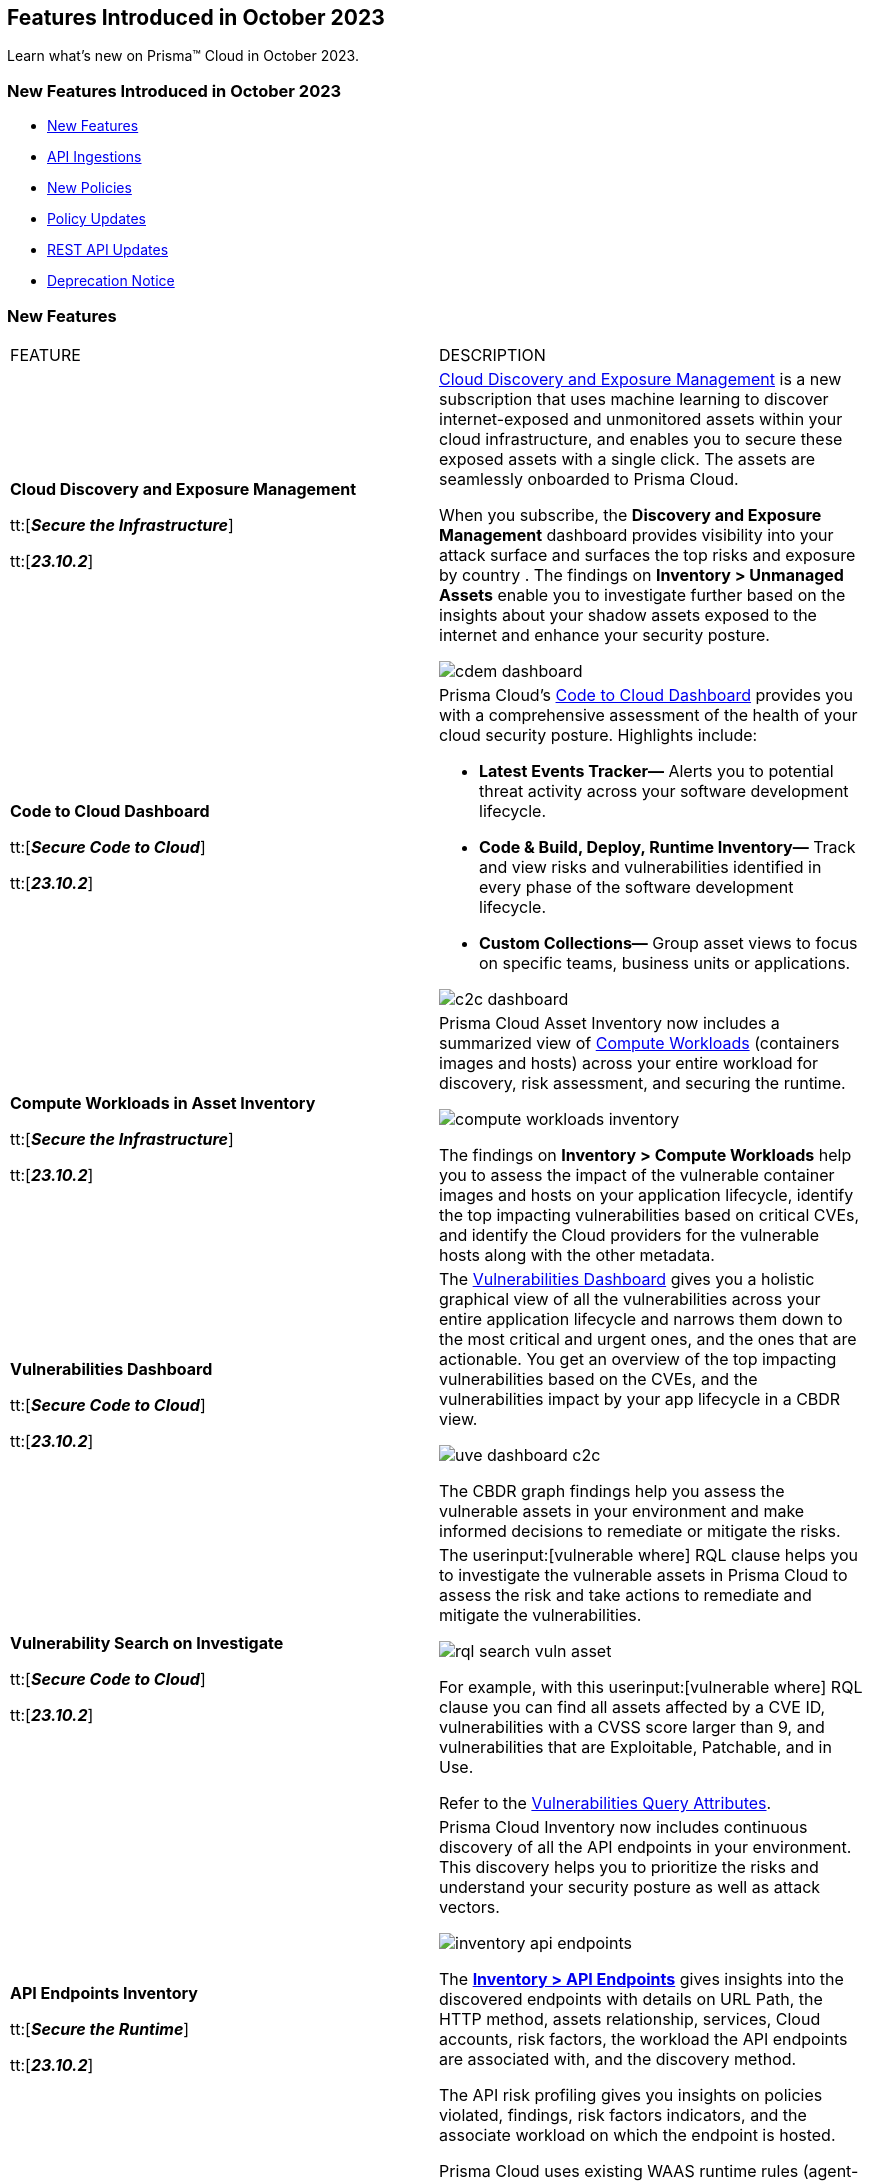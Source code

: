== Features Introduced in October 2023

Learn what's new on Prisma™ Cloud in October 2023.

[#new-features-oct-1]
=== New Features Introduced in October 2023

* <<new-features1>>
* <<api-ingestions1>>
* <<new-policies1>>
* <<policy-updates1>>
//* <<new-compliance-benchmarks-and-updates1>>
//* <<changes-in-existing-behavior1>>
* <<rest-api-updates1>>
* <<deprecation-notices>>


[#new-features1]
=== New Features

[cols="50%a,50%a"]
|===
|FEATURE
|DESCRIPTION

|*Cloud Discovery and Exposure Management*

tt:[*_Secure the Infrastructure_*]

tt:[*_23.10.2_*]

//RLP-100718

| https://docs.prismacloud.io/en/enterprise-edition/content-collections/administration/subscribe-to-cdem[Cloud Discovery and Exposure Management] is a new subscription that uses machine learning to discover internet-exposed and unmonitored assets within your cloud infrastructure, and enables you to secure these exposed assets with a single click. The assets are seamlessly onboarded to Prisma Cloud. 

When you subscribe, the *Discovery and Exposure Management* dashboard provides visibility into your attack surface and surfaces the top risks and exposure by country . The findings on *Inventory > Unmanaged Assets* enable you to investigate further based on the insights about your shadow assets exposed to the internet and enhance your security posture.

image::cdem-dashboard.gif[]

|*Code to Cloud Dashboard*

tt:[*_Secure Code to Cloud_*]

tt:[*_23.10.2_*]
//RLP-104734

|Prisma Cloud’s https://docs.prismacloud.io/en/enterprise-edition/content-collections/dashboards/dashboards-code-to-cloud[Code to Cloud Dashboard] provides you with a comprehensive assessment of the health of your cloud security posture. Highlights include:

* *Latest Events Tracker—* Alerts you to potential threat activity across your software development lifecycle. 
* *Code & Build, Deploy, Runtime Inventory—* Track and view risks and vulnerabilities identified in every phase of the software development lifecycle.
* *Custom Collections—* Group asset views to focus on specific teams, business units or applications.

image::c2c-dashboard.gif[]

|*Compute Workloads in Asset Inventory*

tt:[*_Secure the Infrastructure_*]

tt:[*_23.10.2_*]

//RLP-104989
|Prisma Cloud Asset Inventory now includes a summarized view of https://docs.prismacloud.io/en/enterprise-edition/content-collections/cloud-and-software-inventory/compute-workloads-inventory[Compute Workloads] (containers images and hosts) across your entire workload for discovery, risk assessment, and securing the runtime.

image::compute-workloads-inventory.gif[]

The findings on *Inventory > Compute Workloads* help you to assess the impact of the vulnerable container images and hosts on your application lifecycle, identify the top impacting vulnerabilities based on critical CVEs, and identify the Cloud providers for the vulnerable hosts along with the other metadata.

|*Vulnerabilities Dashboard*

tt:[*_Secure Code to Cloud_*]

tt:[*_23.10.2_*]

//RLP-104991

|The https://docs.prismacloud.io/en/enterprise-edition/content-collections/dashboards/dashboards-vulnerabilities[Vulnerabilities Dashboard] gives you a holistic graphical view of all the vulnerabilities across your entire application lifecycle and narrows them down to the most critical and urgent ones, and the ones that are actionable. You get an overview of the top impacting vulnerabilities based on the CVEs, and the vulnerabilities impact by your app lifecycle in a CBDR view.

image::uve-dashboard-c2c.gif[]

The CBDR graph findings help you assess the vulnerable assets in your environment and make informed decisions to remediate or mitigate the risks.

|*Vulnerability Search on Investigate*

tt:[*_Secure Code to Cloud_*]

tt:[*_23.10.2_*]

//RLP-104991

|The userinput:[vulnerable where] RQL clause helps you to investigate the vulnerable assets in Prisma Cloud to assess the risk and take actions to remediate and mitigate the vulnerabilities.

image::rql-search-vuln-asset.gif[]

For example, with this userinput:[vulnerable where] RQL clause you can find all assets affected by a CVE ID, vulnerabilities with a CVSS score larger than 9, and vulnerabilities that are Exploitable, Patchable, and in Use.

Refer to the https://docs.prismacloud.io/en/enterprise-edition/content-collections/search-and-investigate/vulnerability-queries/vulnerability-query-attributes[Vulnerabilities Query Attributes].

|*API Endpoints Inventory*

tt:[*_Secure the Runtime_*]

tt:[*_23.10.2_*]

//RLP-108380

|Prisma Cloud Inventory now includes continuous discovery of all the API endpoints in your environment. This discovery helps you to prioritize the risks and understand your security posture as well as attack vectors.

image::inventory-api-endpoints.png[]
//needs gif image

The https://docs.prismacloud.io/en/enterprise-edition/content-collections/cloud-and-software-inventory/api-endpoints-inventory[*Inventory > API Endpoints*] gives insights into the discovered endpoints with details on URL Path, the HTTP method, assets relationship, services, Cloud accounts, risk factors, the workload the API endpoints are associated with, and the discovery method.

The API risk profiling gives you insights on policies violated, findings, risk factors indicators, and the associate workload on which the endpoint is hosted.

Prisma Cloud uses existing WAAS runtime rules (agent-based and agentless) to scan traffic and AWS API Gateway configurations within your deployment to list the API endpoints.

|*Prioritize and Remediate Risks*

tt:[*_Secure Code to Cloud_*]

tt:[*_23.10.2_*]

//RLP-104994

|Prisma Cloud *Attack Path Analysis* identifies and collects a wide range of security signals to assist with risk prioritization. These signals include vulnerabilities in cloud resources, public exposure of resources to the internet, overly permissive credentials, and threat context, such as potentially malicious traffic or IP addresses. 

By intelligently analyzing and correlating these signals, along with considering the business context of an application or data at risk, Prisma Cloud can guide your security teams to address the most critical risks first. This level of prioritization ensures that your organization can focus on securing your most valuable assets while minimizing the risk of data breaches or other threats. Prisma Cloud helps you identify the https://docs.prismacloud.io/en/enterprise-edition/content-collections/governance/attack-path-policies[Attack Paths], which are presented in a graph view and offer valuable security context to protect your assets against high-risk threats.

image::risk-remediation.gif[]

|*Application Asset*

tt:[*_Secure the Source_*]

tt:[*_23.10.2_*]

//CAS Update

|Application Asset queries are added to the https://docs.prismacloud.io/en/enterprise-edition/en/enterprise-edition/content-collections/search-and-investigate/application-asset-queries/application-asset-queries[Search and Investigate] page, providing a graphical representation (graph) of your software development life cycle (SDLC) and enabling you to conduct a comprehensive analysis of security issues throughout your engineering environment. You will gain valuable insights into the assets in your environment and understand the relationships between them.

image::cas-application-asset.png[]

|*Repository Application Graph*
//CAS Update

tt:[*_Secure the Source_*]

tt:[*_23.10.2_*]

|* Added the option to access the https://docs.prismacloud.io/en/enterprise-edition/content-collections/application-security/visibility/repositories[Repository Application Graph] through a dedicated sidecar. You can access this sidecar by selecting a repository in the repository inventory table of  the Repositories page.
* Removed query functionality from the Repository Application Graph.

image::cas-repository-app-graph.png[]

|*Inventory - IaC Resources*
//CAS Update

tt:[*_Secure the Source_*]

tt:[*_23.10.2_*]

|Prisma Cloud introduces inventory management for https://docs.prismacloud.io/en/enterprise-edition/content-collections/cloud-and-software-inventory/iac-resources[IaC Resources] on the console (*Inventory > IaC Resources*). The inventory gives you a comprehensive list of interconnected frameworks across diverse cloud accounts and repositories, delivering enhanced visibility into cloud resource management through the console.


image::cas-inventory-iac.png[]

|*GCP Drift Detection and Drift Alerts*
//CAS Update

tt:[*_Secure the Source_*]

tt:[*_23.10.2_*]

|Prisma Cloud provides support for Terraform to GCP Drift Detection, enabling you to identify instances when configurations for resources on the Google Cloud Platform deviate from the Terraform specifications in your version control system (VCS). Additionally, you will receive alerts for any divergence of your resources from your Terraform configurations, enabling you to uphold consistency and security, ensuring that your infrastructure aligns with your desired configuration.


|*Selective Scan for Organization Member Accounts*

tt:[*_Secure the Infrastructure_*]

tt:[*_23.10.2_*]
//RLP-114176, RLP-104987

|Prisma Cloud introduces selective Agentless scanning for workloads and serverless functions for the member accounts within an organization for AWS, GCP and Azure. You can selectively enable or disable agentless or serverless scanning for individual member accounts or choose to scan the entire organization. By being selective you can incrementally add accounts for scanning and choose whether to scan all accounts in the organization or just some accounts.

Enable *Organization Scan* to scan all the accounts in the organization

image::selective-scanning-agentless.png[]

|*Support for New Region on AWS*

tt:[*_Secure the Infrastructure_*]

tt:[*_23.10.2_*]
//RLP-118490
|Prisma Cloud now ingests data for resources deployed in the Israel region on AWS.

To review a list of supported regions, select *Inventory > Assets*, and choose Cloud Region from the filter drop-down.

image::aws-israel-region.png[]

|===

[#api-ingestions1]
=== API Ingestions

[cols="50%a,50%a"]
|===
|SERVICE
|API DETAILS

|*Amazon EC2*

tt:[*_23.10.2_*]

//RLP-116078
|*aws-waf-v2-rule-group*

Additional permissions required:

* screen:[wafv2:GetRuleGroup]

You must manually add or update the CFT template to enable the permission.

|*AWS DataSync*

tt:[*_23.10.2_*]

//RLP-116076
|*aws-datasync-task-execution*

Additional permissions required:

* screen:[datasync:ListTaskExecutions]
* screen:[datasync:DescribeTaskExecution]
* screen:[datasync:ListTagsForResource]

The Security Audit role includes the permissions.

|*AWS Transfer Family*

tt:[*_23.10.2_*]

//RLP-116077	
|*aws-transfer-family-security-policy*

Additional permissions required:

* screen:[transfer:DescribeSecurityPolicy]
* screen:[transfer:DescribeServer]
* screen:[transfer:ListServers]

The Security Audit role includes the permissions.

|*Azure AD B2C*

tt:[*_23.10.2_*]

//RLP-115879
|*azure-active-directory-b2c-tenants*

Additional permission required:

* screen:[Microsoft.AzureActiveDirectory/b2cDirectories/read]

The Reader role includes the permission.

|tt:[Update] *Azure Application Gateway*

tt:[*_23.10.2_*]

//RLP-115350
|*azure-application-gateway*

The resource JSON for this API has been updated to include the screen:[defaultPredefinedSslPolicy] field. The field defines the default TLS policy to use.

|*Google Vertex AI AIPlatform*

tt:[*_23.10.2_*]

//RLP-115492

|*gcloud-vertex-ai-aiplatform-feature-store*

Additional permissions required:

* screen:[aiplatform.featurestores.list]
* screen:[aiplatform.featurestores.getIamPolicy]

The Viewer role includes the permissions.


|*Google Vertex AI AIPlatform*

tt:[*_23.10.2_*]

//RLP-115501

|*gcloud-vertex-ai-aiplatform-metadata-store*


Additional permission required:

* screen:[aiplatform.metadataStores.list]

The Viewer role includes the permission.

|*Google Vertex AI AIPlatform*

tt:[*_23.10.2_*]

//RLP-115502

|*gcloud-vertex-ai-aiplatform-tensor-board*

Additional permission required:

* screen:[aiplatform.tensorboards.list]

The Viewer role includes the permission.


|*Google Vertex AI AIPlatform*

tt:[*_23.10.2_*]

//RLP-115503

|*gcloud-vertex-ai-aiplatform-index-endpoint*

Additional permission required:

* screen:[aiplatform.indexEndpoints.list]

The Viewer role includes the permission.

|*OCI Cloud Guard*

tt:[*_23.10.2_*]

//RLP-115883
|*oci-cloudguard-target*

Additional permissions required:

* screen:[CG_TARGET_INSPECT]
* screen:[CG_TARGET_READ]

You must update the Terraform template to enable the permissions.

|===


[#new-policies1]
=== New Policies

New Attack Path policies are available. Log in to the Prisma Cloud console and filter for the list of available policies.

[#policy-updates1]
=== Policy Updates

[cols="50%a,50%a"]
|===
|POLICY UPDATES
|DESCRIPTION

2+|*Policy Updates—RQL*

|*GCP Kubernetes Engine Clusters have Network policy disabled*

tt:[*_23.10.2_*]

//RLP-116618

|*Changes—* The RQL has been updated as per the current network policy settings for GCP Kubernetes Engine Clusters.

*Current RQL—*

----
config from cloud.resource where cloud.type = 'gcp' AND api.name = 'gcloud-container-describe-clusters' AND json.rule = 'networkPolicy does not exist or networkPolicy.[*] is empty'
----

*Updated RQL—*

----
config from cloud.resource where cloud.type = 'gcp' AND api.name = 'gcloud-container-describe-clusters' AND json.rule = networkConfig.datapathProvider does not equal ADVANCED_DATAPATH and (addonsConfig.networkPolicyConfig.disabled is true or networkPolicy.enabled does not exist or networkPolicy.enabled is false )
----

*Severity—* Low

*Policy Type—* Config

*Impact—* Low. Existing alerts where the cluster is configured with *ADVANCED_DATAPATH* will be resolved as *Policy_Updated*. New alerts will be generated where it checks for *Calico Kubernetes Network policy* not being configured.

|===

[#changes-in-existing-behavior]
=== Changes in Existing Behavior

[cols="50%a,50%a"]
|===
|FEATURE
|DESCRIPTION

|*Enhancement to Code Security Dashboards*

tt:[*_Secure the Source_*]

tt:[*_23.10.2_*]

|From this release https://docs.prismacloud.io/en/enterprise-edition/content-collections/dashboards/dashboards-application-security[Code Security Dashboard] (*Dashboard > Code Security*) will support the *Latest Code Review Scans* widget to provide insights into real-time monitoring of coding errors, and security vulnerabilities.

image::cas-code-reviews.png[]
|===


[#rest-api-updates1]
=== REST API Updates

[cols="37%a,63%a"]
|===
|CHANGE
|DESCRIPTION

|*Code to Cloud APIs*
//RLP-112792, Darwin only API
|The following new endpoints are added to get data that is used for plotting the deploy and runtime trends on the Code to Cloud dashboard:

* List Deploy Trend - https://pan.dev/prisma-cloud/api/cspm/code-to-cloud-list-deploy-trend/[GET /c2c/api/v1/deploy/trend]
* List Runtime Trend - https://pan.dev/prisma-cloud/api/cspm/code-to-cloud-list-runtime-trend/[GET /c2c/api/v1/runtime/trend]

|*Command Center APIs*
//RLP-115082, Darwin only API
|The following new endpoints are available for the Command Center API:

* List Total Alerts by Severity - https://pan.dev/prisma-cloud/api/cspm/command-center-list-total-alerts-by-severity/[POST /api/v1/summary/{swimlane-type}]
* List Top N Assets - https://pan.dev/prisma-cloud/api/cspm/command-center-list-top-assets/[POST /api/v1/top-assets/{swimlane-type}]
* List Top Policies -  https://pan.dev/prisma-cloud/api/cspm/command-center-list-top-policies/[POST /api/v1/top-policies/{swimlane-type}]

|*Cloud Discovery and Exposure Management APIs*
//RLP-110043, Accessible by both Darwin and non-Darwin users
|New endpoints are available in the https://pan.dev/prisma-cloud/api/cspm/cloud-discovery-and-exposure-management/[Cloud Discovery and Exposure Management] category to onboard cloud accounts and get details about the exposed or unmanaged assets.



|*Collection APIs*
//RLP-104737, Darwin only API

|The following new endpoints are added to manage collections which is a logical group of assets:

* Get Collection by ID - https://pan.dev/prisma-cloud/api/cspm/get-collection-by-id/[GET /entitlement/api/v1/collection/{id}]
* Update Collection- https://pan.dev/prisma-cloud/api/cspm/update-collection-by-id/[PUT /entitlement/api/v1/collection/{id}]
* Delete Collection - https://pan.dev/prisma-cloud/api/cspm/delete-collection-by-id/[DELETE /entitlement/api/v1/collection/{id}]
* Get All Collections - https://pan.dev/prisma-cloud/api/cspm/get-all-collections/[GET /entitlement/api/v1/collection]
* Create Collection - https://pan.dev/prisma-cloud/api/cspm/create-collection/[POST /entitlement/api/v1/collection]

|*Updates to Cloud Account APIs*
//RLP-113729, Accessible by both Darwin and non-Darwin users
|A new parameter, *defaultMemberState*, is added to the following endpoints:

* Add Cloud Account (Azure) - https://pan.dev/prisma-cloud/api/cspm/add-azure-cloud-account/[POST /cas/v1/azure_account]
* Update Cloud Account (Azure)- https://pan.dev/prisma-cloud/api/cspm/update-azure-cloud-account/[PUT /cas/v1/azure_account/{account_id}]
* Add Cloud Account (AWS) - https://pan.dev/prisma-cloud/api/cspm/add-aws-cloud-account/[POST /cas/v1/aws_account]
* Update Cloud Account (AWS)- https://pan.dev/prisma-cloud/api/cspm/update-aws-cloud-account/[PUT /cas/v1/aws_account/{id}]
* Add Cloud Account (GCP) - https://pan.dev/prisma-cloud/api/cspm/add-gcp-cloud-account/[POST /cas/v1/gcp_account]
* Update Cloud Account (GCP) - https://pan.dev/prisma-cloud/api/cspm/update-gcp-cloud-account/[PUT /cas/v1/gcp_account/{id}]


|===

[#deprecation-notices]
=== Deprecation Notice

[cols="37%a,63%a"]
|===
|*Feature*
|*Description*

|*Date Filter Support*

tt:[*_Secure the Infrastructure_*]

//RLP-115176

|The Date filter is being deprecated on *Inventory > Assets*, *Asset Explorer*, and *Compliance > Overview*. 

With the 23.10.2 release, the date filter will no longer be supported. With this change, links in Compliance reports that were generated before 23.10.2 will be removed.

|*Data Dashboard*

tt:[*_Secure the Infrastructure_*]

//RLP-110472

|The Data Dashboard is being deprecated on *Dashboards > Data*. 

With the 23.10.2 release, the widgets in the *Data dashboard* will be available in a custom dashboard. To view the Data Security information, you will be able to create a custom dashboard and add the data security widgets.

|*Removal of deprecated AWS, GCP, and Azure Cloud Types in CSPM Cloud Accounts API*

tt:[*_Secure the Infrastructure_*]

//RLP-100481, RLP-110518

|The following endpoints no longer support the AWS, GCP, and Azure cloud types:

* https://pan.dev/prisma-cloud/api/cspm/add-cloud-account/[POST /cloud/{cloud_type}]
* https://pan.dev/prisma-cloud/api/cspm/update-cloud-account/[PUT /cloud/{cloud_type}/{id}]
* https://pan.dev/prisma-cloud/api/cspm/get-cloud-account-status/[POST /cloud/status/{cloud_type}]

The following APIs released previously, provide the same functionality separately for each cloud type.

* *AWS APIs released in 23.3.1:*
+
** https://pan.dev/prisma-cloud/api/cspm/add-aws-cloud-account/[POST /cas/v1/aws_account]
** https://pan.dev/prisma-cloud/api/cspm/update-aws-cloud-account/[PUT /cas/v1/aws_account/{id}]
** https://pan.dev/prisma-cloud/api/cspm/get-aws-cloud-account-status/[POST /cas/v1/cloud_account/status/aws]

* *Azure APIs released in 23.4.1:*
+
** https://pan.dev/prisma-cloud/api/cspm/add-azure-cloud-account/[POST /cas/v1/azure_account]
** https://pan.dev/prisma-cloud/api/cspm/update-azure-cloud-account/[PUT /cas/v1/azure_account/{id}]
** https://pan.dev/prisma-cloud/api/cspm/get-azure-cloud-account-status/[POST /cas/v1/cloud_account/status/azure]

* *GCP APIs released in 23.4.2:*
+
** https://pan.dev/prisma-cloud/api/cspm/add-gcp-cloud-account/[POST /cas/v1/gcp_account]
** https://pan.dev/prisma-cloud/api/cspm/update-gcp-cloud-account/[PUT/cas/v1/gcp_account/{id}]
** https://pan.dev/prisma-cloud/api/cspm/get-gcp-cloud-account-status/[POST /cas/v1/cloud_account/status/gcp]

|*Supply Chain Graph*

tt:[*_Secure the Code_*]

//CAS update, RLP-110472

|From this release, the *Application Security > Supply Chain* page is no longer available as a standalone page. The package dependency tree will be added to the *Application Graph* on *Investigate* in a future release.

Use *Application Security > Projects* for insights into vulnerabilities within open-source packages

|*Development Pipelines*

tt:[*_Secure the Code_*]

//CAS update, RLP-110472

|From this release *Application Security > Development Pipelines* is no longer available as a standalone page. For *Code Reviews* details, use the *Latest Code Review Scans* widget on *Dashboard > Code Security*.

|===
